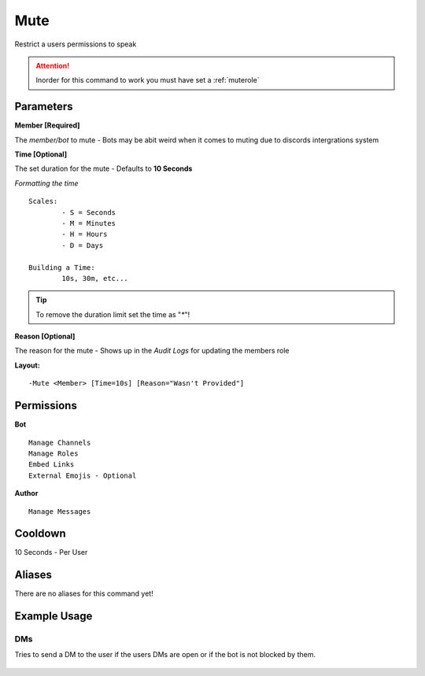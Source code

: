 Mute
====

Restrict a users permissions to speak

.. Attention:: Inorder for this command to work you must have set a :ref:`muterole`

Parameters
----------
**Member [Required]**

The `member/bot` to mute - Bots may be abit weird when it comes to muting due to discords intergrations system

**Time [Optional]**

The set duration for the mute - Defaults to **10 Seconds**

*Formatting the time*
::
	Scales:
		- S = Seconds
		- M = Minutes
		- H = Hours
		- D = Days

	Building a Time:
		10s, 30m, etc...

.. Tip:: To remove the duration limit set the time as "`*`"!

**Reason [Optional]**

The reason for the mute - Shows up in the *Audit Logs* for updating the members role

**Layout:**
::
	-Mute <Member> [Time=10s] [Reason="Wasn't Provided"]

Permissions
-----------
**Bot**
::
	Manage Channels
	Manage Roles
	Embed Links
	External Emojis - Optional

**Author**
::
	Manage Messages

Cooldown
--------
10 Seconds - Per User

Aliases
-------
There are no aliases for this command yet!

Example Usage
-------------

.. figure:: /images/mute1.png
   :width: 400px
   :align: center
   :alt: Example Usage of the Mute Command

DMs
^^^
Tries to send a DM to the user if the users DMs are open or if the bot is not blocked by them.

.. figure:: /images/mute2.png
   :width: 400px
   :align: center
   :alt: Example Usage of the Mute Command